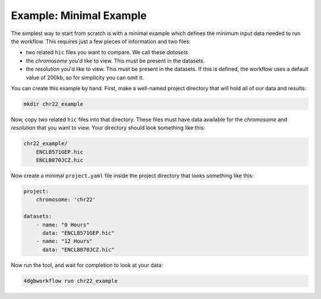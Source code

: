 Example: Minimal Example 
========================

The simplest way to start from scratch is with a minimal example
which defines the minimum input data needed to run the workflow.
This requires just a few pieces of information and two files:

- two related ``hic`` files you want to compare. We call these *datasets*
- the *chromosome* you'd like to view. This must be present in the datasets.
- the *resolution* you'd like to view. This must be present in the datasets.
  If this is defined, the workflow uses a default value of 200kb, so for
  simplicity you can omit it.

You can create this example by hand. First, make a well-named project directory
that will hold all of our data and results:

.. code-block::

    mkdir chr22_example

Now, copy two related ``hic`` files into that directory. These files
must have data available for the *chromosome* and *resolution* that you
want to view. Your directory should look something like this:

.. code-block::

    chr22_example/
        ENCLB571GEP.hic
        ENCLB870JCZ.hic

Now create a minimal ``project.yaml`` file inside the project
directory that looks something like this:

.. code-block::

    project:
        chromosome: 'chr22'

    datasets:
        - name: "0 Hours"
          data: "ENCLB571GEP.hic"
        - name: "12 Hours"
          data: "ENCLB870JCZ.hic"

Now run the tool, and wait for completion to look at your data:

.. code-block::
    
    4dgbworkflow run chr22_example 

